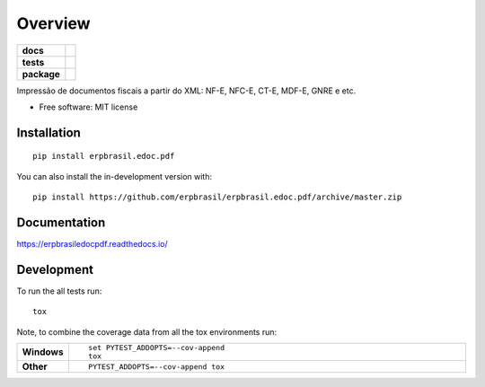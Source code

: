 ========
Overview
========

.. start-badges

.. list-table::
    :stub-columns: 1

    * - docs
      - |docs|
    * - tests
      - | |travis| |appveyor| |requires|
        | |coveralls| |codecov|
    * - package
      - | |version| |wheel| |supported-versions| |supported-implementations|
        | |commits-since|
.. |docs| image:: https://readthedocs.org/projects/erpbrasil.edoc.pdf/badge/?style=flat
    :target: https://readthedocs.org/projects/erpbrasiledocpdf
    :alt: Documentation Status

.. |travis| image:: https://api.travis-ci.org/erpbrasil/erpbrasil.edoc.pdf.svg?branch=master
    :alt: Travis-CI Build Status
    :target: https://travis-ci.org/erpbrasil/erpbrasil.edoc.pdf

.. |appveyor| image:: https://ci.appveyor.com/api/projects/status/github/erpbrasil/erpbrasil.edoc.pdf?branch=master&svg=true
    :alt: AppVeyor Build Status
    :target: https://ci.appveyor.com/project/erpbrasil/erpbrasil.edoc.pdf

.. |requires| image:: https://requires.io/github/erpbrasil/erpbrasil.edoc.pdf/requirements.svg?branch=master
    :alt: Requirements Status
    :target: https://requires.io/github/erpbrasil/erpbrasil.edoc.pdf/requirements/?branch=master

.. |coveralls| image:: https://coveralls.io/repos/erpbrasil/erpbrasil.edoc.pdf/badge.svg?branch=master&service=github
    :alt: Coverage Status
    :target: https://coveralls.io/r/erpbrasil/erpbrasil.edoc.pdf

.. |codecov| image:: https://codecov.io/github/erpbrasil/erpbrasil.edoc.pdf/coverage.svg?branch=master
    :alt: Coverage Status
    :target: https://codecov.io/github/erpbrasil/erpbrasil.edoc.pdf

.. |version| image:: https://img.shields.io/pypi/v/erpbrasil.edoc.pdf.svg
    :alt: PyPI Package latest release
    :target: https://pypi.org/project/erpbrasil.edoc.pdf

.. |wheel| image:: https://img.shields.io/pypi/wheel/erpbrasil.edoc.pdf.svg
    :alt: PyPI Wheel
    :target: https://pypi.org/project/erpbrasil.edoc.pdf

.. |supported-versions| image:: https://img.shields.io/pypi/pyversions/erpbrasil.edoc.pdf.svg
    :alt: Supported versions
    :target: https://pypi.org/project/erpbrasil.edoc.pdf

.. |supported-implementations| image:: https://img.shields.io/pypi/implementation/erpbrasil.edoc.pdf.svg
    :alt: Supported implementations
    :target: https://pypi.org/project/erpbrasil.edoc.pdf

.. |commits-since| image:: https://img.shields.io/github/commits-since/erpbrasil/erpbrasil.edoc.pdf/v0.0.1.svg
    :alt: Commits since latest release
    :target: https://github.com/erpbrasil/erpbrasil.edoc.pdf/compare/v0.0.1...master



.. end-badges

Impressão de documentos fiscais a partir do XML: NF-E, NFC-E, CT-E, MDF-E, GNRE e etc.

* Free software: MIT license

Installation
============

::

    pip install erpbrasil.edoc.pdf

You can also install the in-development version with::

    pip install https://github.com/erpbrasil/erpbrasil.edoc.pdf/archive/master.zip


Documentation
=============


https://erpbrasiledocpdf.readthedocs.io/


Development
===========

To run the all tests run::

    tox

Note, to combine the coverage data from all the tox environments run:

.. list-table::
    :widths: 10 90
    :stub-columns: 1

    - - Windows
      - ::

            set PYTEST_ADDOPTS=--cov-append
            tox

    - - Other
      - ::

            PYTEST_ADDOPTS=--cov-append tox
